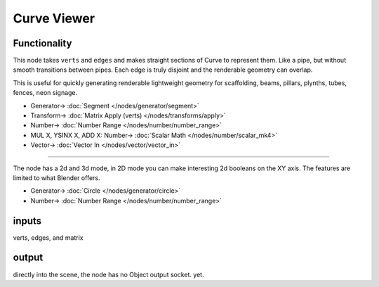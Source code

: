 Curve Viewer
============

.. image:: https://user-images.githubusercontent.com/14288520/190258815-66ddd5bc-b8b9-49fc-9863-9ea76efe8fb6.png
  :target: https://user-images.githubusercontent.com/14288520/190258815-66ddd5bc-b8b9-49fc-9863-9ea76efe8fb6.png

.. image:: https://user-images.githubusercontent.com/14288520/190258592-e193710e-01bd-4bdd-b3b0-40fec9fd3781.png
  :target: https://user-images.githubusercontent.com/14288520/190258592-e193710e-01bd-4bdd-b3b0-40fec9fd3781.png

Functionality
-------------

This node takes ``verts`` and ``edges`` and makes straight sections of Curve to represent them. Like a pipe, but without smooth transitions between pipes. Each edge is truly disjoint and the renderable geometry can overlap.

This is useful for quickly generating renderable lightweight geometry for scaffolding, beams, pillars, plynths, tubes, fences, neon signage.

.. image:: https://user-images.githubusercontent.com/619340/127735005-6eeafb79-a8df-4037-9594-8e651c0d3d01.png
    :target: https://user-images.githubusercontent.com/619340/127735005-6eeafb79-a8df-4037-9594-8e651c0d3d01.png

* Generator-> :doc:`Segment </nodes/generator/segment>`
* Transform-> :doc:`Matrix Apply (verts) </nodes/transforms/apply>`
* Number-> :doc:`Number Range </nodes/number/number_range>`
* MUL X, YSINX X, ADD X: Number-> :doc:`Scalar Math </nodes/number/scalar_mk4>`
* Vector-> :doc:`Vector In </nodes/vector/vector_in>`

---------

The node has a 2d and 3d mode, in 2D mode you can make interesting 2d booleans on the XY axis. The features are limited to what Blender offers.

.. image:: https://user-images.githubusercontent.com/619340/127735158-0f4a8341-dc04-4dac-a7b6-6546a2c5ceea.png
    :target: https://user-images.githubusercontent.com/619340/127735158-0f4a8341-dc04-4dac-a7b6-6546a2c5ceea.png

* Generator-> :doc:`Circle </nodes/generator/circle>`
* Number-> :doc:`Number Range </nodes/number/number_range>`

inputs
------

verts, edges, and matrix


output
------

directly into the scene, the node has no Object output socket. yet.

